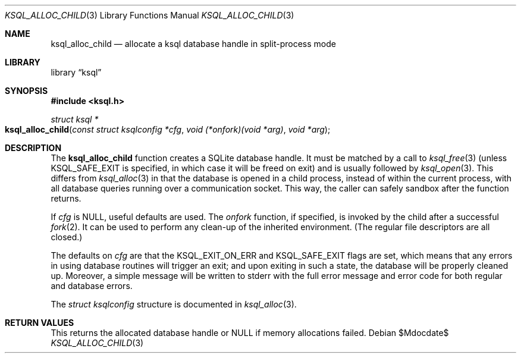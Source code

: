 .\"	$Id$
.\"
.\" Copyright (c) 2017 Kristaps Dzonsons <kristaps@bsd.lv>
.\"
.\" Permission to use, copy, modify, and distribute this software for any
.\" purpose with or without fee is hereby granted, provided that the above
.\" copyright notice and this permission notice appear in all copies.
.\"
.\" THE SOFTWARE IS PROVIDED "AS IS" AND THE AUTHOR DISCLAIMS ALL WARRANTIES
.\" WITH REGARD TO THIS SOFTWARE INCLUDING ALL IMPLIED WARRANTIES OF
.\" MERCHANTABILITY AND FITNESS. IN NO EVENT SHALL THE AUTHOR BE LIABLE FOR
.\" ANY SPECIAL, DIRECT, INDIRECT, OR CONSEQUENTIAL DAMAGES OR ANY DAMAGES
.\" WHATSOEVER RESULTING FROM LOSS OF USE, DATA OR PROFITS, WHETHER IN AN
.\" ACTION OF CONTRACT, NEGLIGENCE OR OTHER TORTIOUS ACTION, ARISING OUT OF
.\" OR IN CONNECTION WITH THE USE OR PERFORMANCE OF THIS SOFTWARE.
.\"
.Dd $Mdocdate$
.Dt KSQL_ALLOC_CHILD 3
.Os
.Sh NAME
.Nm ksql_alloc_child
.Nd allocate a ksql database handle in split-process mode
.Sh LIBRARY
.Lb ksql
.Sh SYNOPSIS
.In ksql.h
.Ft struct ksql *
.Fo ksql_alloc_child
.Fa "const struct ksqlconfig *cfg"
.Fa "void (*onfork)(void *arg)"
.Fa "void *arg"
.Fc
.Sh DESCRIPTION
The
.Nm
function creates a SQLite database handle.
It must be matched by a call to
.Xr ksql_free 3
(unless
.Dv KSQL_SAFE_EXIT
is specified, in which case it will be freed on exit) and is usually
followed by
.Xr ksql_open 3 .
This differs from
.Xr ksql_alloc 3
in that the database is opened in a child process, instead of within the
current process, with all database queries running over a communication
socket.
This way, the caller can safely sandbox after the function returns.
.Pp
If
.Fa cfg
is
.Dv NULL ,
useful defaults are used.
The
.Fa onfork
function, if specified, is invoked by the child after a successful
.Xr fork 2 .
It can be used to perform any clean-up of the inherited environment.
.Pq The regular file descriptors are all closed.
.Pp
The defaults on
.Fa cfg
are that the
.Dv KSQL_EXIT_ON_ERR
and
.Dv KSQL_SAFE_EXIT
flags are set, which means that any errors in using database routines
will trigger an exit; and upon exiting in such a state, the database
will be properly cleaned up.
Moreover, a simple message will be written to
.Dv stderr
with the full error message and error code for both regular and database
errors.
.Pp
The
.Vt struct ksqlconfig
structure is documented in
.Xr ksql_alloc 3 .
.\" .Sh CONTEXT
.\" For section 9 functions only.
.\" .Sh IMPLEMENTATION NOTES
.\" Not used in OpenBSD.
.Sh RETURN VALUES
This returns the allocated database handle or
.Dv NULL
if memory allocations failed.
.\" For sections 2, 3, and 9 function return values only.
.\" .Sh ENVIRONMENT
.\" For sections 1, 6, 7, and 8 only.
.\" .Sh FILES
.\" .Sh EXIT STATUS
.\" For sections 1, 6, and 8 only.
.\" .Sh EXAMPLES
.\" .Sh DIAGNOSTICS
.\" For sections 1, 4, 6, 7, 8, and 9 printf/stderr messages only.
.\" .Sh ERRORS
.\" For sections 2, 3, 4, and 9 errno settings only.
.\" .Sh SEE ALSO
.\" .Xr foobar 1
.\" .Sh STANDARDS
.\" .Sh HISTORY
.\" .Sh AUTHORS
.\" .Sh CAVEATS
.\" .Sh BUGS
.\" .Sh SECURITY CONSIDERATIONS
.\" Not used in OpenBSD.
